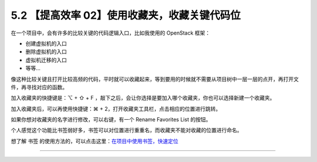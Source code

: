 5.2 【提高效率 02】使用收藏夹，收藏关键代码位
=============================================

|image0|

在一个项目中，会有许多的比较关键的代码逻辑入口，比如我使用的 OpenStack
框架：

-  创建虚拟机的入口
-  删除虚拟机的入口
-  虚拟机迁移的入口
-  等等…

像这种比较关键且打开比较高频的代码，平时就可以收藏起来，等到要用的时候就不需要从项目树中一层一层的点开，再打开文件，再寻找对应的函数。

加入收藏夹的快捷键是：⌥ + ⇧ + F
，敲下之后，会让你选择是要加入哪个收藏夹，你也可以选择新建一个收藏夹。

|image1|

加入收藏夹后，可以再使用快捷键：⌘ +
2，打开收藏夹工具栏，点击相应的位置进行跳转。

如果你想对收藏夹的名字进行修改，可以右键，有一个 Rename Favorites List
的按钮。

|image2|

个人感觉这个功能比书签弱好多，书签可以对位置进行重重名，而收藏夹不能对收藏的位置进行命名。

想了解 书签
的使用方法的，可以点击这里：\ `在项目中使用书签，快速定位 <https://pycharm.iswbm.com/c06/c06_02.html>`__

--------------

|image3|

.. |image0| image:: http://image.iswbm.com/20200804124133.png
.. |image1| image:: http://image.iswbm.com/image-20200829223345663.png
.. |image2| image:: http://image.iswbm.com/20200829223552.png
.. |image3| image:: http://image.iswbm.com/20200607174235.png

